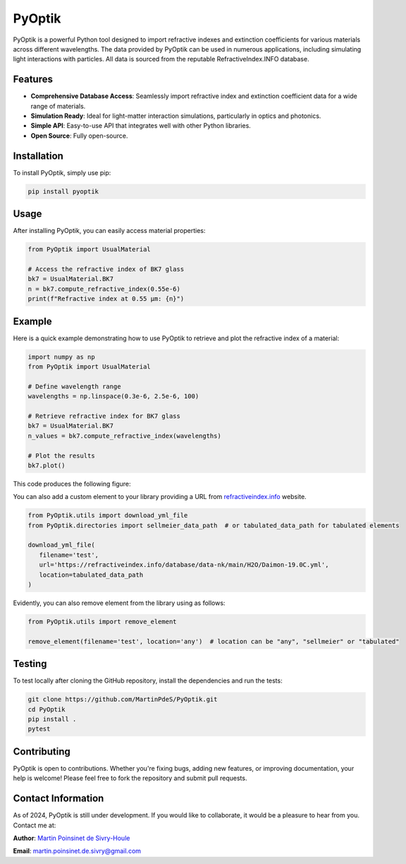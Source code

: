PyOptik
=======

PyOptik is a powerful Python tool designed to import refractive indexes and extinction coefficients for various materials across different wavelengths. The data provided by PyOptik can be used in numerous applications, including simulating light interactions with particles. All data is sourced from the reputable RefractiveIndex.INFO database.

|Logo|

|python| |docs| |PyPi| |PyPi_download| |coverage|

Features
********
- **Comprehensive Database Access**: Seamlessly import refractive index and extinction coefficient data for a wide range of materials.
- **Simulation Ready**: Ideal for light-matter interaction simulations, particularly in optics and photonics.
- **Simple API**: Easy-to-use API that integrates well with other Python libraries.
- **Open Source**: Fully open-source.

Installation
************

To install PyOptik, simply use pip:

.. code:: bash

   pip install pyoptik

Usage
*****

After installing PyOptik, you can easily access material properties:

.. code:: python

   from PyOptik import UsualMaterial

   # Access the refractive index of BK7 glass
   bk7 = UsualMaterial.BK7
   n = bk7.compute_refractive_index(0.55e-6)
   print(f"Refractive index at 0.55 µm: {n}")


Example
*******

Here is a quick example demonstrating how to use PyOptik to retrieve and plot the refractive index of a material:

.. code:: python

   import numpy as np
   from PyOptik import UsualMaterial

   # Define wavelength range
   wavelengths = np.linspace(0.3e-6, 2.5e-6, 100)

   # Retrieve refractive index for BK7 glass
   bk7 = UsualMaterial.BK7
   n_values = bk7.compute_refractive_index(wavelengths)

   # Plot the results
   bk7.plot()

This code produces the following figure:

|example_bk7|


You can also add a custom element to your library providing a URL from `refractiveindex.info <https://refractiveindex.info>`_ website.

.. code:: python

   from PyOptik.utils import download_yml_file
   from PyOptik.directories import sellmeier_data_path  # or tabulated_data_path for tabulated elements

   download_yml_file(
      filename='test',
      url='https://refractiveindex.info/database/data-nk/main/H2O/Daimon-19.0C.yml',
      location=tabulated_data_path
   )

Evidently, you can also remove element from the library using as follows:


.. code:: python

   from PyOptik.utils import remove_element

   remove_element(filename='test', location='any')  # location can be "any", "sellmeier" or "tabulated"

Testing
*******

To test locally after cloning the GitHub repository, install the dependencies and run the tests:

.. code:: bash

   git clone https://github.com/MartinPdeS/PyOptik.git
   cd PyOptik
   pip install .
   pytest

Contributing
************

PyOptik is open to contributions. Whether you're fixing bugs, adding new features, or improving documentation, your help is welcome! Please feel free to fork the repository and submit pull requests.

Contact Information
*******************

As of 2024, PyOptik is still under development. If you would like to collaborate, it would be a pleasure to hear from you. Contact me at:

**Author**: `Martin Poinsinet de Sivry-Houle <https://github.com/MartinPdS>`_

**Email**: `martin.poinsinet.de.sivry@gmail.com <mailto:martin.poinsinet.de.sivry@gmail.com?subject=PyOptik>`_



.. |python| image:: https://img.shields.io/pypi/pyversions/pyoptik.svg
   :target: https://www.python.org/

.. |Logo| image:: https://github.com/MartinPdeS/PyOptik/raw/master/docs/images/logo.png

.. |example_bk7| image:: https://github.com/MartinPdeS/PyOptik/blob/master/docs/images/example_bk7.png

.. |docs| image:: https://readthedocs.org/projects/pyoptik/badge/?version=latest
   :target: https://pyoptik.readthedocs.io/en/latest/

.. |PyPi| image:: https://badge.fury.io/py/pyoptik.svg
   :target: https://badge.fury.io/py/pyoptik

.. |PyPi_download| image:: https://img.shields.io/pypi/dm/pyoptik.svg
   :target: https://pypistats.org/packages/pyoptik

.. |coverage| image:: https://raw.githubusercontent.com/MartinPdeS/PyOptik/python-coverage-comment-action-data/badge.svg
   :alt: Unittest coverage
   :target: https://htmlpreview.github.io/?https://github.com/MartinPdeS/PyOptik/blob/python-coverage-comment-action-data/htmlcov/index.html

